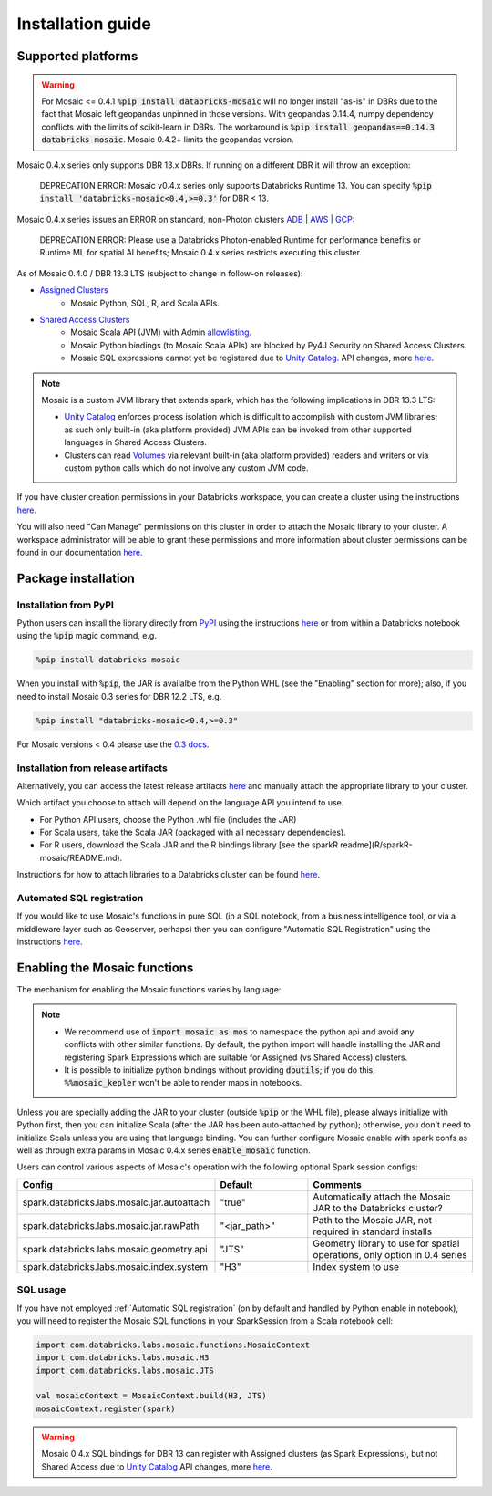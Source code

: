 ==================
Installation guide
==================

Supported platforms
###################

.. warning::
    For Mosaic <= 0.4.1 :code:`%pip install databricks-mosaic` will no longer install "as-is" in DBRs due to the fact that Mosaic
    left geopandas unpinned in those versions. With geopandas 0.14.4, numpy dependency conflicts with the limits of
    scikit-learn in DBRs. The workaround is :code:`%pip install geopandas==0.14.3 databricks-mosaic`.
    Mosaic 0.4.2+ limits the geopandas version.

Mosaic 0.4.x series only supports DBR 13.x DBRs. If running on a different DBR it will throw an exception:

   DEPRECATION ERROR: Mosaic v0.4.x series only supports Databricks Runtime 13.
   You can specify :code:`%pip install 'databricks-mosaic<0.4,>=0.3'` for DBR < 13.

Mosaic 0.4.x series issues an ERROR on standard, non-Photon clusters `ADB <https://learn.microsoft.com/en-us/azure/databricks/runtime/>`__ |
`AWS <https://docs.databricks.com/runtime/index.html/>`__ |
`GCP <https://docs.gcp.databricks.com/runtime/index.html/>`__:

   DEPRECATION ERROR: Please use a Databricks Photon-enabled Runtime for performance benefits or Runtime ML for
   spatial AI benefits; Mosaic 0.4.x series restricts executing this cluster.

As of Mosaic 0.4.0 / DBR 13.3 LTS (subject to change in follow-on releases):

* `Assigned Clusters <https://docs.databricks.com/en/compute/configure.html#access-modes>`__
   * Mosaic Python, SQL, R, and Scala APIs.
* `Shared Access Clusters <https://docs.databricks.com/en/compute/configure.html#access-modes>`__
   * Mosaic Scala API (JVM) with Admin `allowlisting <https://docs.databricks.com/en/data-governance/unity-catalog/manage-privileges/allowlist.html>`__.
   * Mosaic Python bindings (to Mosaic Scala APIs) are blocked by Py4J Security on Shared Access Clusters.
   * Mosaic SQL expressions cannot yet be registered due to `Unity Catalog <https://www.databricks.com/product/unity-catalog>`__.
     API changes, more `here <https://docs.databricks.com/en/udf/index.html>`__.

.. note::
   Mosaic is a custom JVM library that extends spark, which has the following implications in DBR 13.3 LTS:

   * `Unity Catalog <https://www.databricks.com/product/unity-catalog>`__ enforces process isolation which is difficult
     to accomplish with custom JVM libraries; as such only built-in (aka platform provided) JVM APIs can be invoked from
     other supported languages in Shared Access Clusters.
   * Clusters can read `Volumes <https://docs.databricks.com/en/connect/unity-catalog/volumes.html>`__ via relevant
     built-in (aka platform provided) readers and writers or via custom python calls which do not involve any custom JVM code.

If you have cluster creation permissions in your Databricks
workspace, you can create a cluster using the instructions
`here <https://docs.databricks.com/clusters/create.html#use-the-cluster-ui>`__.

You will also need "Can Manage" permissions on this cluster in order to attach the
Mosaic library to your cluster. A workspace administrator will be able to grant 
these permissions and more information about cluster permissions can be found 
in our documentation
`here <https://docs.databricks.com/security/access-control/cluster-acl.html#cluster-level-permissions>`__.

Package installation
####################

Installation from PyPI
**********************
Python users can install the library directly from `PyPI <https://pypi.org/project/databricks-mosaic/>`__
using the instructions `here <https://docs.databricks.com/libraries/cluster-libraries.html>`__
or from within a Databricks notebook using the :code:`%pip` magic command, e.g.

.. code-block:: bash

    %pip install databricks-mosaic

When you install with :code:`%pip`, the JAR is availalbe from the Python WHL (see the "Enabling" section for more); also,
if you need to install Mosaic 0.3 series for DBR 12.2 LTS, e.g.

.. code-block:: bash

    %pip install "databricks-mosaic<0.4,>=0.3"

For Mosaic versions < 0.4 please use the `0.3 docs <https://databrickslabs.github.io/mosaic/v0.3.x/index.html>`__.

Installation from release artifacts
***********************************
Alternatively, you can access the latest release artifacts `here <https://github.com/databrickslabs/mosaic/releases>`__
and manually attach the appropriate library to your cluster.

Which artifact you choose to attach will depend on the language API you intend to use.

* For Python API users, choose the Python .whl file (includes the JAR)
* For Scala users, take the Scala JAR (packaged with all necessary dependencies).
* For R users, download the Scala JAR and the R bindings library [see the sparkR readme](R/sparkR-mosaic/README.md).

Instructions for how to attach libraries to a Databricks cluster can be found `here <https://docs.databricks.com/libraries/cluster-libraries.html>`__.

Automated SQL registration
**************************
If you would like to use Mosaic's functions in pure SQL (in a SQL notebook, from a business intelligence tool,
or via a middleware layer such as Geoserver, perhaps) then you can configure
"Automatic SQL Registration" using the instructions `here <https://databrickslabs.github.io/mosaic/usage/automatic-sql-registration.html>`__.

Enabling the Mosaic functions
#############################
The mechanism for enabling the Mosaic functions varies by language:

.. tabs::
   .. code-tab:: py

    import mosaic as mos
    mos.enable_mosaic(spark, dbutils)

   .. code-tab:: scala

    import com.databricks.labs.mosaic.functions.MosaicContext
    import com.databricks.labs.mosaic.H3
    import com.databricks.labs.mosaic.JTS

    val mosaicContext = MosaicContext.build(H3, JTS)
    import mosaicContext.functions._

   .. code-tab:: r R

    library(sparkrMosaic)
    enableMosaic()

.. note::
    * We recommend use of :code:`import mosaic as mos` to namespace the python api and avoid any conflicts with other similar
      functions. By default, the python import will handle installing the JAR and registering Spark Expressions which are
      suitable for Assigned (vs Shared Access) clusters.
    * It is possible to initialize python bindings without providing :code:`dbutils`; if you do this, :code:`%%mosaic_kepler`
      won't be able to render maps in notebooks.

Unless you are specially adding the JAR to your cluster (outside :code:`%pip` or the WHL file), please always initialize
with Python first, then you can initialize Scala (after the JAR has been auto-attached by python); otherwise, you don't
need to initialize Scala unless you are using that language binding. You can further configure Mosaic enable with spark
confs as well as through extra params in Mosaic 0.4.x series :code:`enable_mosaic` function.

.. function:: enable_mosaic()

    Use this function at the start of your workflow to ensure all the required dependencies are installed and
    Mosaic is configured according to your needs.

    :param spark: The active spark session.
    :type spark: pyspark.sql.SparkSession
    :param dbutils: Specify dbutils object used for :code:`display` and :code:`displayHTML` functions, needed for Kepler integration (Optional, default is None).
    :type dbutils: dbruntime.dbutils.DBUtils
    :param log_info: True will try to setLogLevel to "info", False will not (Optional, default is False).
    :type log_info: bool
    :param jar_path: If provided, sets :code:`"spark.databricks.labs.mosaic.jar.rawPath"` (Optional, default is None).
    :type jar_path: str
    :param jar_autoattach: False will not registers the JAR; sets :code:`"spark.databricks.labs.mosaic.jar.autoattach"` to False, True will register the JAR (Optional, default is True).
    :type jar_autoattach: bool
    :rtype: None

Users can control various aspects of Mosaic's operation with the following optional Spark session configs:

.. list-table::
   :widths: 25 25 50
   :header-rows: 1

   * - Config
     - Default
     - Comments
   * - spark.databricks.labs.mosaic.jar.autoattach
     - "true"
     - Automatically attach the Mosaic JAR to the Databricks cluster?
   * - spark.databricks.labs.mosaic.jar.rawPath
     - "<jar_path>"
     - Path to the Mosaic JAR, not required in standard installs
   * - spark.databricks.labs.mosaic.geometry.api
     - "JTS"
     - Geometry library to use for spatial operations, only option in 0.4 series
   * - spark.databricks.labs.mosaic.index.system
     - "H3"
     - Index system to use

SQL usage
*********
If you have not employed :ref:`Automatic SQL registration` (on by default and handled by Python enable in notebook), you will need to
register the Mosaic SQL functions in your SparkSession from a Scala notebook cell:

.. code-block:: scala

    import com.databricks.labs.mosaic.functions.MosaicContext
    import com.databricks.labs.mosaic.H3
    import com.databricks.labs.mosaic.JTS

    val mosaicContext = MosaicContext.build(H3, JTS)
    mosaicContext.register(spark)

.. warning::
    Mosaic 0.4.x SQL bindings for DBR 13 can register with Assigned clusters (as Spark Expressions), but not Shared Access due
    to `Unity Catalog <https://www.databricks.com/product/unity-catalog>`__ API changes, more `here <https://docs.databricks.com/en/udf/index.html>`__.
